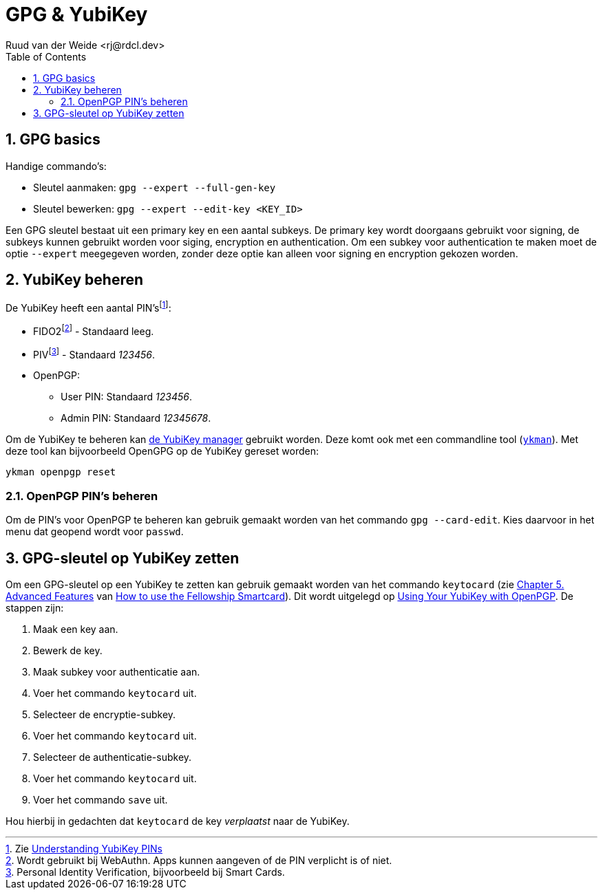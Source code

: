 = GPG & YubiKey
Ruud van der Weide <rj@rdcl.dev>
:description: Aantekeningen gerelateerd aan GPG en YubiKey
:sectnums:
:sectnumlevels: 3
:toc:
:toclevels: 3

== GPG basics

Handige commando's:

* Sleutel aanmaken: `gpg --expert --full-gen-key`
* Sleutel bewerken: `gpg --expert --edit-key <KEY_ID>`

Een GPG sleutel bestaat uit een primary key en een aantal subkeys. De primary key wordt doorgaans gebruikt voor signing, de subkeys kunnen gebruikt worden voor siging, encryption en authentication. Om een subkey voor authentication te maken moet de optie `--expert` meegegeven worden, zonder deze optie kan alleen voor signing en encryption gekozen worden.

== YubiKey beheren

De YubiKey heeft een aantal PIN'sfootnote:[Zie https://support.yubico.com/hc/en-us/articles/4402836718866-Understanding-YubiKey-PINs[Understanding YubiKey PINs]]:

* FIDO2footnote:[Wordt gebruikt bij WebAuthn. Apps kunnen aangeven of de PIN verplicht is of niet.] - Standaard leeg.
* PIVfootnote:[Personal Identity Verification, bijvoorbeeld bij Smart Cards.] - Standaard _123456_.
* OpenPGP:
** User PIN: Standaard _123456_.
** Admin PIN: Standaard _12345678_.

Om de YubiKey te beheren kan https://www.yubico.com/support/download/yubikey-manager/[de YubiKey manager] gebruikt worden. Deze komt ook met een commandline tool (https://developers.yubico.com/yubikey-manager/[`ykman`]). Met deze tool kan bijvoorbeeld OpenGPG op de YubiKey gereset worden:

[source,shell]
ykman openpgp reset

=== OpenPGP PIN's beheren

Om de PIN's voor OpenPGP te beheren kan gebruik gemaakt worden van het commando `gpg --card-edit`. Kies daarvoor in het menu dat geopend wordt voor `passwd`.

== GPG-sleutel op YubiKey zetten

Om een GPG-sleutel op een YubiKey te zetten kan gebruik gemaakt worden van het commando `keytocard` (zie https://www.gnupg.org/howtos/card-howto/en/ch05.html[Chapter 5. Advanced Features] van https://www.gnupg.org/howtos/card-howto/en/smartcard-howto.html[How to use the Fellowship Smartcard]). Dit wordt uitgelegd op https://support.yubico.com/hc/en-us/articles/360013790259-Using-Your-YubiKey-with-OpenPGP[Using Your YubiKey with OpenPGP]. De stappen zijn:

. Maak een key aan.
. Bewerk de key.
. Maak subkey voor authenticatie aan.
. Voer het commando `keytocard` uit.
. Selecteer de encryptie-subkey.
. Voer het commando `keytocard` uit.
. Selecteer de authenticatie-subkey.
. Voer het commando `keytocard` uit.
. Voer het commando `save` uit.

Hou hierbij in gedachten dat `keytocard` de key _verplaatst_ naar de YubiKey.